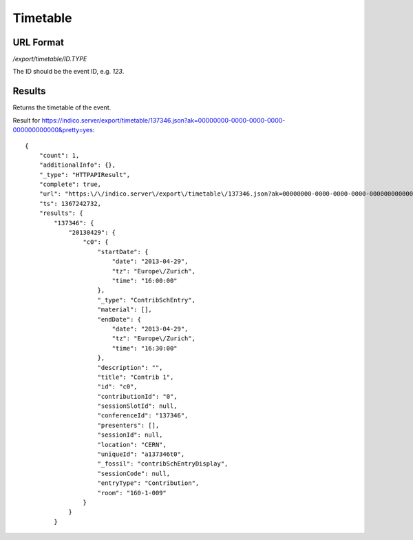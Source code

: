 Timetable
===============

URL Format
----------
*/export/timetable/ID.TYPE*

The ID should be the event ID, e.g. *123*.


Results
-------------

Returns the timetable of the event.

Result for https://indico.server/export/timetable/137346.json?ak=00000000-0000-0000-0000-000000000000&pretty=yes::

    {
        "count": 1,
        "additionalInfo": {},
        "_type": "HTTPAPIResult",
        "complete": true,
        "url": "https:\/\/indico.server\/export\/timetable\/137346.json?ak=00000000-0000-0000-0000-000000000000&pretty=yes",
        "ts": 1367242732,
        "results": {
            "137346": {
                "20130429": {
                    "c0": {
                        "startDate": {
                            "date": "2013-04-29",
                            "tz": "Europe\/Zurich",
                            "time": "16:00:00"
                        },
                        "_type": "ContribSchEntry",
                        "material": [],
                        "endDate": {
                            "date": "2013-04-29",
                            "tz": "Europe\/Zurich",
                            "time": "16:30:00"
                        },
                        "description": "",
                        "title": "Contrib 1",
                        "id": "c0",
                        "contributionId": "0",
                        "sessionSlotId": null,
                        "conferenceId": "137346",
                        "presenters": [],
                        "sessionId": null,
                        "location": "CERN",
                        "uniqueId": "a137346t0",
                        "_fossil": "contribSchEntryDisplay",
                        "sessionCode": null,
                        "entryType": "Contribution",
                        "room": "160-1-009"
                    }
                }
            }

